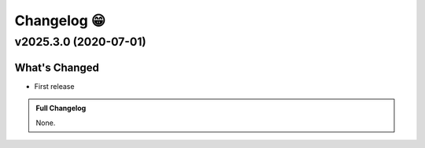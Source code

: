 .. _changelog:

Changelog 😁
===================================

v2025.3.0 (2020-07-01)
::::::::::::::::::::::::::::::::


What's Changed
---------------
- First release

.. admonition:: Full Changelog
    :class: tip

    None.
